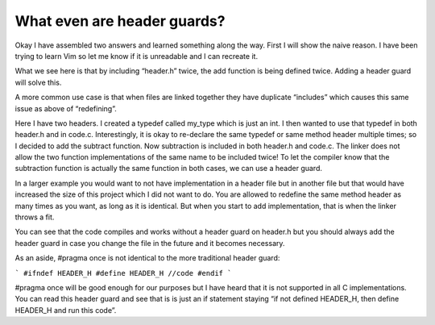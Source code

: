 ============================
What even are header guards?
============================

Okay I have assembled two answers and learned something along the way. First I will show the naive reason. I have been trying to learn Vim so let me know if it is unreadable and I can recreate it.

.. image:: /_static/header_guard_1.png
   :alt: header_guard_1
   :class: with-shadow

What we see here is that by including “header.h” twice, the add function is being defined twice. Adding a header guard will solve this.

.. image:: /_static/header_guard_2.png
   :alt: header_guard_2
   :class: with-shadow

A more common use case is that when files are linked together they have duplicate “includes” which causes this same issue as above of “redefining”.

.. image:: /_static/header_guard_3.png
   :alt: header_guard_3
   :class: with-shadow

Here I have two headers. I created a typedef called my_type which is just an int. I then wanted to use that typedef in both header.h and in code.c. Interestingly, it is okay to re-declare the same typedef or same method header multiple times; so I decided to add the subtract function. Now subtraction is included in both header.h and code.c. The linker does not allow the two function implementations of the same name to be included twice! To let the compiler know that the subtraction function is actually the same function in both cases, we can use a header guard.

.. image:: /_static/header_guard_4.png
   :alt: header_guard_4
   :class: with-shadow

In a larger example you would want to not have implementation in a header file but in another file but that would have increased the size of this project which I did not want to do. You are allowed to redefine the same method header as many times as you want, as long as it is identical. But when you start to add implementation, that is when the linker throws a fit.

You can see that the code compiles and works without a header guard on header.h but you should always add the header guard in case you change the file in the future and it becomes necessary.

As an aside, #pragma once is not identical to the more traditional header guard:

```
#ifndef HEADER_H
#define HEADER_H
//code
#endif
```

#pragma once will be good enough for our purposes but I have heard that it is not supported in all C implementations. You can read this header guard and see that is is just an if statement staying “if not defined HEADER_H, then define HEADER_H and run this code”.
